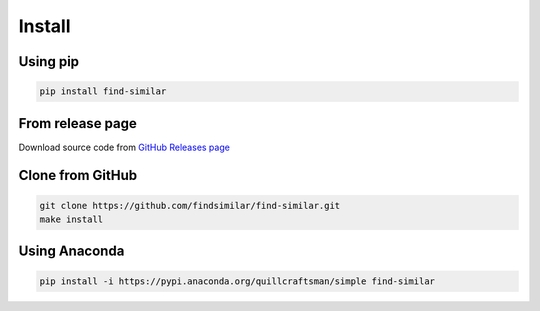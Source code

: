 Install
-------

Using pip
^^^^^^^^^

.. code-block:: bash

   pip install find-similar

From release page
^^^^^^^^^^^^^^^^^

Download source code from `GitHub Releases page <https://github.com/findsimilar/find-similar/releases>`_

Clone from GitHub
^^^^^^^^^^^^^^^^^

.. code-block:: bash

   git clone https://github.com/findsimilar/find-similar.git
   make install

Using Anaconda
^^^^^^^^^^^^^^

.. code-block:: bash

   pip install -i https://pypi.anaconda.org/quillcraftsman/simple find-similar